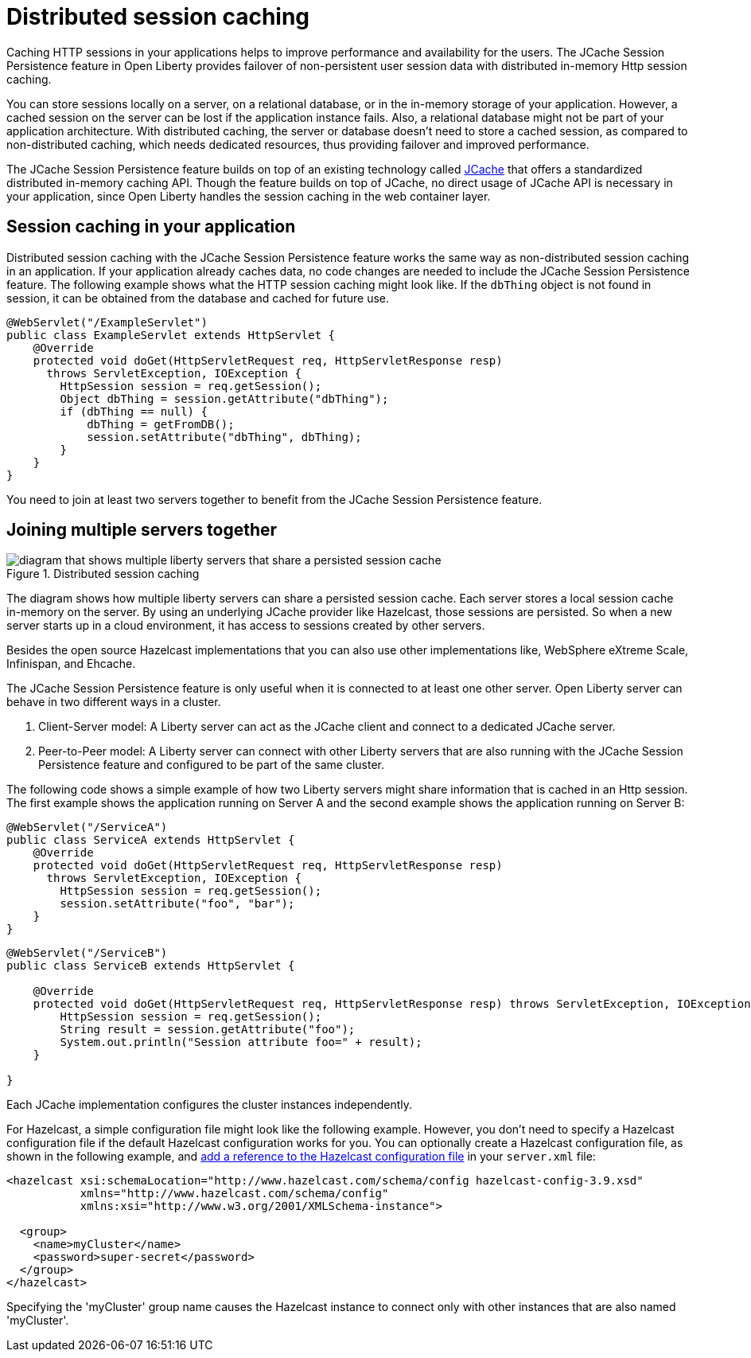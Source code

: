 // Copyright (c) 2020 IBM Corporation and others.
// Licensed under Creative Commons Attribution-NoDerivatives
// 4.0 International (CC BY-ND 4.0)
//   https://creativecommons.org/licenses/by-nd/4.0/
//
// Contributors:
//     IBM Corporation
//
:page-description: Caching sessions in your applications helps improve performance and availability for the users.
:seo-title: Distributed session caching
:seo-description: Caching sessions in your applications helps improve performance and availability for the users.
:page-layout: general-reference
:page-type: general
= Distributed session caching

Caching HTTP sessions in your applications helps to improve performance and availability for the users.
The JCache Session Persistence feature in Open Liberty provides failover of non-persistent user session data with distributed in-memory Http session caching.

You can store sessions locally on a server, on a relational database, or in the in-memory storage of your application.
However, a cached session on the server can be lost if the application instance fails.
Also, a relational database might not be part of your application architecture.
With distributed caching, the server or database doesn't need to store a cached session, as compared to non-distributed caching, which needs dedicated resources, thus providing failover and improved performance.

The JCache Session Persistence feature builds on top of an existing technology called link:https://hazelcast.com/glossary/jcache-java-cache/[JCache] that offers a standardized distributed in-memory caching API.
Though the feature builds on top of JCache, no direct usage of JCache API is necessary in your application, since Open Liberty handles the session caching in the web container layer.


== Session caching in your application

Distributed session caching with the JCache Session Persistence feature works the same way as non-distributed session caching in an application.
If your application already caches data, no code changes are needed to include the JCache Session Persistence feature.
The following example shows what the HTTP session caching might look like.
If the `dbThing` object is not found in session, it can be obtained from the database and cached for future use.

[source, java]
----
@WebServlet("/ExampleServlet")
public class ExampleServlet extends HttpServlet {
    @Override
    protected void doGet(HttpServletRequest req, HttpServletResponse resp)
      throws ServletException, IOException {
        HttpSession session = req.getSession();
        Object dbThing = session.getAttribute("dbThing");
        if (dbThing == null) {
            dbThing = getFromDB();
            session.setAttribute("dbThing", dbThing);
        }
    }
}
----
You need to join at least two servers together to benefit from the JCache Session Persistence feature.

== Joining multiple servers together

.Distributed session caching
image::blog_sessionCache.png[diagram that shows multiple liberty servers that share a persisted session cache,align="center"]

The diagram shows how multiple liberty servers can share a persisted session cache.
Each server stores a local session cache in-memory on the server.
By using an underlying JCache provider like Hazelcast, those sessions are persisted.
So when a new server starts up in a cloud environment, it has access to sessions created by other servers.

Besides the open source Hazelcast implementations that you can also use other implementations like, WebSphere eXtreme Scale, Infinispan, and Ehcache.


The JCache Session Persistence feature is only useful when it is connected to at least one other server.
Open Liberty server can behave in two different ways in a cluster.


. Client-Server model: A Liberty server can act as the JCache client and connect to a dedicated JCache server.

. Peer-to-Peer model: A Liberty server can connect with other Liberty servers that are also running with the JCache Session Persistence feature and configured to be part of the same cluster.

The following code shows a simple example of how two Liberty servers might share information that is cached in an Http session.
The first example shows the application running on Server A and the second example shows the application running on Server B:

[source, java]
----
@WebServlet("/ServiceA")
public class ServiceA extends HttpServlet {
    @Override
    protected void doGet(HttpServletRequest req, HttpServletResponse resp)
      throws ServletException, IOException {
        HttpSession session = req.getSession();
        session.setAttribute("foo", "bar");
    }
}
----

[source, java]
----
@WebServlet("/ServiceB")
public class ServiceB extends HttpServlet {

    @Override
    protected void doGet(HttpServletRequest req, HttpServletResponse resp) throws ServletException, IOException {
        HttpSession session = req.getSession();
        String result = session.getAttribute("foo");
        System.out.println("Session attribute foo=" + result);
    }

}
----

Each JCache implementation configures the cluster instances independently.

For Hazelcast, a simple configuration file might look like the following example.
However, you don’t need to specify a Hazelcast configuration file if the default Hazelcast configuration works for you.
You can optionally create a Hazelcast configuration file, as shown in the following example, and xref:reference:feature/sessionCache-1.0.adoc#_minimum_configuration_to_persist_session_data_with_hazelcast_as_the_jcache_provider[add a reference to the Hazelcast configuration file] in your `server.xml` file:

[source, java]
----
<hazelcast xsi:schemaLocation="http://www.hazelcast.com/schema/config hazelcast-config-3.9.xsd"
           xmlns="http://www.hazelcast.com/schema/config"
           xmlns:xsi="http://www.w3.org/2001/XMLSchema-instance">

  <group>
    <name>myCluster</name>
    <password>super-secret</password>
  </group>
</hazelcast>
----

Specifying the 'myCluster' group name causes the Hazelcast instance to connect only with other instances that are also named 'myCluster'.
